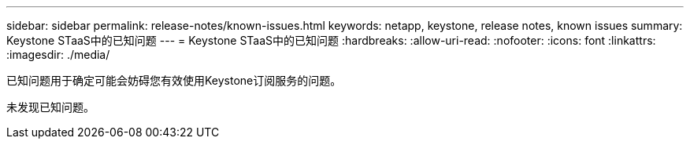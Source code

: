 ---
sidebar: sidebar 
permalink: release-notes/known-issues.html 
keywords: netapp, keystone, release notes, known issues 
summary: Keystone STaaS中的已知问题 
---
= Keystone STaaS中的已知问题
:hardbreaks:
:allow-uri-read: 
:nofooter: 
:icons: font
:linkattrs: 
:imagesdir: ./media/


[role="lead"]
已知问题用于确定可能会妨碍您有效使用Keystone订阅服务的问题。

未发现已知问题。
